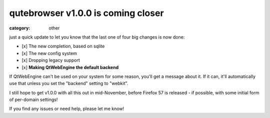 ###################################
qutebrowser v1.0.0 is coming closer
###################################

:category: other

just a quick update to let you know that the last one of four big changes is
now done:

- [x] The new completion, based on sqlite
- [x] The new config system
- [x] Dropping legacy support
- [x] **Making QtWebEngine the default backend**

If QtWebEngine can't be used on your system for some reason, you'll get a
message about it. If it can, it'll automatically use that unless you set the
"backend" setting to "webkit".

I still hope to get v1.0.0 with all this out in mid-November, before
Firefox 57 is released - if possible, with some initial form of per-domain
settings!

If you find any issues or need help, please let me know!
